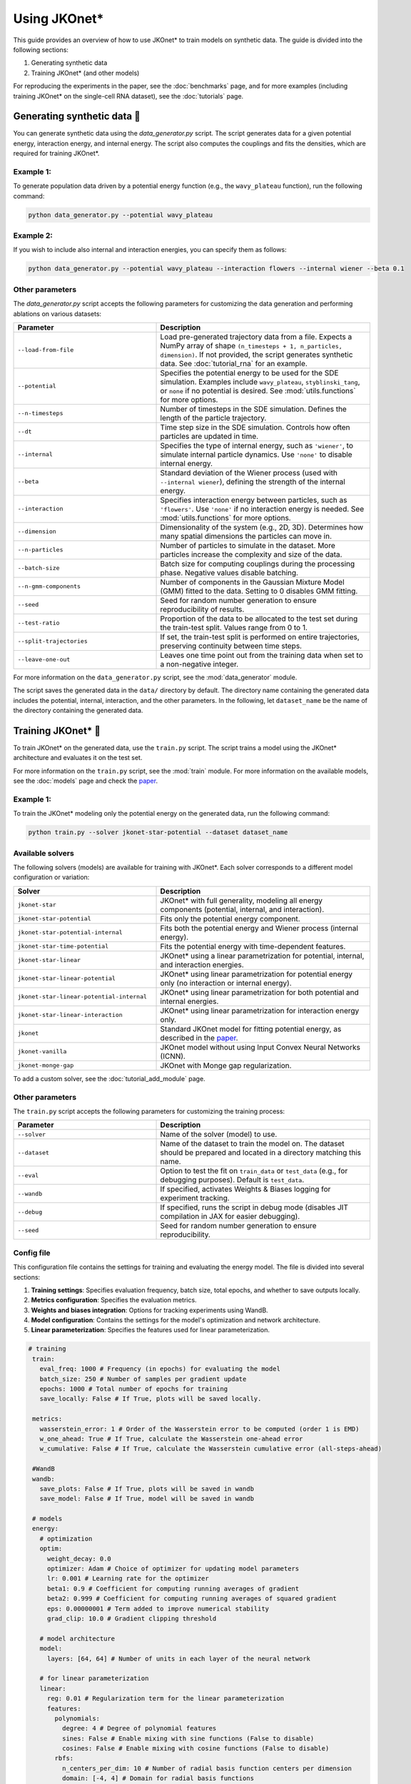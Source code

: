 Using JKOnet\*
==============

This guide provides an overview of how to use JKOnet\* to train models on synthetic data. The guide is divided into the following sections:

1. Generating synthetic data
2. Training JKOnet\* (and other models)

For reproducing the experiments in the paper, see the :doc:`benchmarks` page, and for more examples (including training JKOnet\* on the single-cell RNA dataset), see the :doc:`tutorials` page.

Generating synthetic data 🧩
-----------------------------

You can generate synthetic data using the `data_generator.py` script. The script generates data for a given potential energy, interaction energy, and internal energy. The script also computes the couplings and fits the densities, which are required for training JKOnet\*.

Example 1:
~~~~~~~~~~~

To generate population data driven by a potential energy function (e.g., the ``wavy_plateau`` function), run the following command:

.. code-block:: bash

   python data_generator.py --potential wavy_plateau

Example 2:
~~~~~~~~~~~

If you wish to include also internal and interaction energies, you can specify them as follows:

.. code-block:: bash

   python data_generator.py --potential wavy_plateau --interaction flowers --internal wiener --beta 0.1

Other parameters
~~~~~~~~~~~~~~~~
The `data_generator.py` script accepts the following parameters for customizing the data generation and performing ablations on various datasets:

.. list-table::
   :header-rows: 1
   :widths: 40 60

   * - Parameter
     - Description
   * - ``--load-from-file``
     - Load pre-generated trajectory data from a file. Expects a NumPy array of shape ``(n_timesteps + 1, n_particles, dimension)``. If not provided, the script generates synthetic data. See :doc:`tutorial_rna` for an example.
   * - ``--potential``
     - Specifies the potential energy to be used for the SDE simulation. Examples include ``wavy_plateau``, ``styblinski_tang``, or ``none`` if no potential is desired. See :mod:`utils.functions` for more options.
   * - ``--n-timesteps``
     - Number of timesteps in the SDE simulation. Defines the length of the particle trajectory.
   * - ``--dt``
     - Time step size in the SDE simulation. Controls how often particles are updated in time.
   * - ``--internal``
     - Specifies the type of internal energy, such as ``'wiener'``, to simulate internal particle dynamics. Use ``'none'`` to disable internal energy.
   * - ``--beta``
     - Standard deviation of the Wiener process (used with ``--internal wiener``), defining the strength of the internal energy.
   * - ``--interaction``
     - Specifies interaction energy between particles, such as ``'flowers'``. Use ``'none'`` if no interaction energy is needed. See :mod:`utils.functions` for more options.
   * - ``--dimension``
     - Dimensionality of the system (e.g., 2D, 3D). Determines how many spatial dimensions the particles can move in.
   * - ``--n-particles``
     - Number of particles to simulate in the dataset. More particles increase the complexity and size of the data.
   * - ``--batch-size``
     - Batch size for computing couplings during the processing phase. Negative values disable batching.
   * - ``--n-gmm-components``
     - Number of components in the Gaussian Mixture Model (GMM) fitted to the data. Setting to 0 disables GMM fitting.
   * - ``--seed``
     - Seed for random number generation to ensure reproducibility of results.
   * - ``--test-ratio``
     - Proportion of the data to be allocated to the test set during the train-test split. Values range from 0 to 1.
   * - ``--split-trajectories``
     - If set, the train-test split is performed on entire trajectories, preserving continuity between time steps.
   * - ``--leave-one-out``
     - Leaves one time point out from the training data when set to a non-negative integer.

For more information on the ``data_generator.py`` script, see the :mod:`data_generator` module.

The script saves the generated data in the ``data/`` directory by default. The directory name containing the generated data includes the potential, internal, interaction, and the other parameters. In the following, let ``dataset_name`` be the name of the directory containing the generated data.


Training JKOnet\* 🚀
-----------------------------

To train JKOnet\* on the generated data, use the ``train.py`` script. The script trains a model using the JKOnet\* architecture and evaluates it on the test set.

For more information on the ``train.py`` script, see the :mod:`train` module.
For more information on the available models, see the :doc:`models` page and check the `paper <https://arxiv.org/abs/2406.12616>`__.

Example 1:
~~~~~~~~~~~

To train the JKOnet\* modeling only the potential energy on the generated data, run the following command:

.. code-block:: bash

   python train.py --solver jkonet-star-potential --dataset dataset_name


Available solvers
~~~~~~~~~~~~~~~~~

The following solvers (models) are available for training with JKOnet\*. Each solver corresponds to a different model configuration or variation:

.. list-table::
   :header-rows: 1
   :widths: 40 60

   * - Solver
     - Description
   * - ``jkonet-star``
     - JKOnet* with full generality, modeling all energy components (potential, internal, and interaction).
   * - ``jkonet-star-potential``
     - Fits only the potential energy component.
   * - ``jkonet-star-potential-internal``
     - Fits both the potential energy and Wiener process (internal energy).
   * - ``jkonet-star-time-potential``
     - Fits the potential energy with time-dependent features.
   * - ``jkonet-star-linear``
     - JKOnet* using a linear parametrization for potential, internal, and interaction energies.
   * - ``jkonet-star-linear-potential``
     - JKOnet* using linear parametrization for potential energy only (no interaction or internal energy).
   * - ``jkonet-star-linear-potential-internal``
     - JKOnet* using linear parametrization for both potential and internal energies.
   * - ``jkonet-star-linear-interaction``
     - JKOnet* using linear parametrization for interaction energy only.
   * - ``jkonet``
     - Standard JKOnet model for fitting potential energy, as described in the `paper <https://arxiv.org/abs/2106.06345>`_.
   * - ``jkonet-vanilla``
     - JKOnet model without using Input Convex Neural Networks (ICNN).
   * - ``jkonet-monge-gap``
     - JKOnet with Monge gap regularization.

To add a custom solver, see the :doc:`tutorial_add_module` page.

Other parameters
~~~~~~~~~~~~~~~~

The ``train.py`` script accepts the following parameters for customizing the training process:

.. list-table::
   :header-rows: 1
   :widths: 40 60

   * - Parameter
     - Description
   * - ``--solver``
     - Name of the solver (model) to use.
   * - ``--dataset``
     - Name of the dataset to train the model on. The dataset should be prepared and located in a directory matching this name.
   * - ``--eval``
     - Option to test the fit on ``train_data`` or ``test_data`` (e.g., for debugging purposes). Default is ``test_data``.
   * - ``--wandb``
     - If specified, activates Weights & Biases logging for experiment tracking.
   * - ``--debug``
     - If specified, runs the script in debug mode (disables JIT compilation in JAX for easier debugging).
   * - ``--seed``
     - Seed for random number generation to ensure reproducibility.

Config file
~~~~~~~~~~~~

This configuration file contains the settings for training and evaluating the energy model. The file is divided into several sections:

1. **Training settings**: Specifies evaluation frequency, batch size, total epochs, and whether to save outputs locally.

2. **Metrics configuration**: Specifies the evaluation metrics.

3. **Weights and biases integration**: Options for tracking experiments using WandB.

4. **Model configuration**: Contains the settings for the model's optimization and network architecture.

5. **Linear parameterization**: Specifies the features used for linear parameterization.


.. code-block:: yaml

   # training
    train:
      eval_freq: 1000 # Frequency (in epochs) for evaluating the model
      batch_size: 250 # Number of samples per gradient update
      epochs: 1000 # Total number of epochs for training
      save_locally: False # If True, plots will be saved locally.

    metrics:
      wasserstein_error: 1 # Order of the Wasserstein error to be computed (order 1 is EMD)
      w_one_ahead: True # If True, calculate the Wasserstein one-ahead error
      w_cumulative: False # If True, calculate the Wasserstein cumulative error (all-steps-ahead)

    #WandB
    wandb:
      save_plots: False # If True, plots will be saved in wandb
      save_model: False # If True, model will be saved in wandb

    # models
    energy:
      # optimization
      optim:
        weight_decay: 0.0
        optimizer: Adam # Choice of optimizer for updating model parameters
        lr: 0.001 # Learning rate for the optimizer
        beta1: 0.9 # Coefficient for computing running averages of gradient
        beta2: 0.999 # Coefficient for computing running averages of squared gradient
        eps: 0.00000001 # Term added to improve numerical stability
        grad_clip: 10.0 # Gradient clipping threshold

      # model architecture
      model:
        layers: [64, 64] # Number of units in each layer of the neural network

      # for linear parameterization
      linear:
        reg: 0.01 # Regularization term for the linear parameterization
        features:
          polynomials:
            degree: 4 # Degree of polynomial features
            sines: False # Enable mixing with sine functions (False to disable)
            cosines: False # Enable mixing with cosine functions (False to disable)
          rbfs:
            n_centers_per_dim: 10 # Number of radial basis function centers per dimension
            domain: [-4, 4] # Domain for radial basis functions
            sigma: 0.5 # Spread (sigma) for radial basis functions
            # types of rbfs to include
            types: [
              # 'linear',
              # 'thin_plate_spline',
              # 'cubic',
              # 'quintic',
              'const',
              # 'multiquadric',
              # 'inverse_multiquadric',
              # 'inverse_quadratic'
            ]
